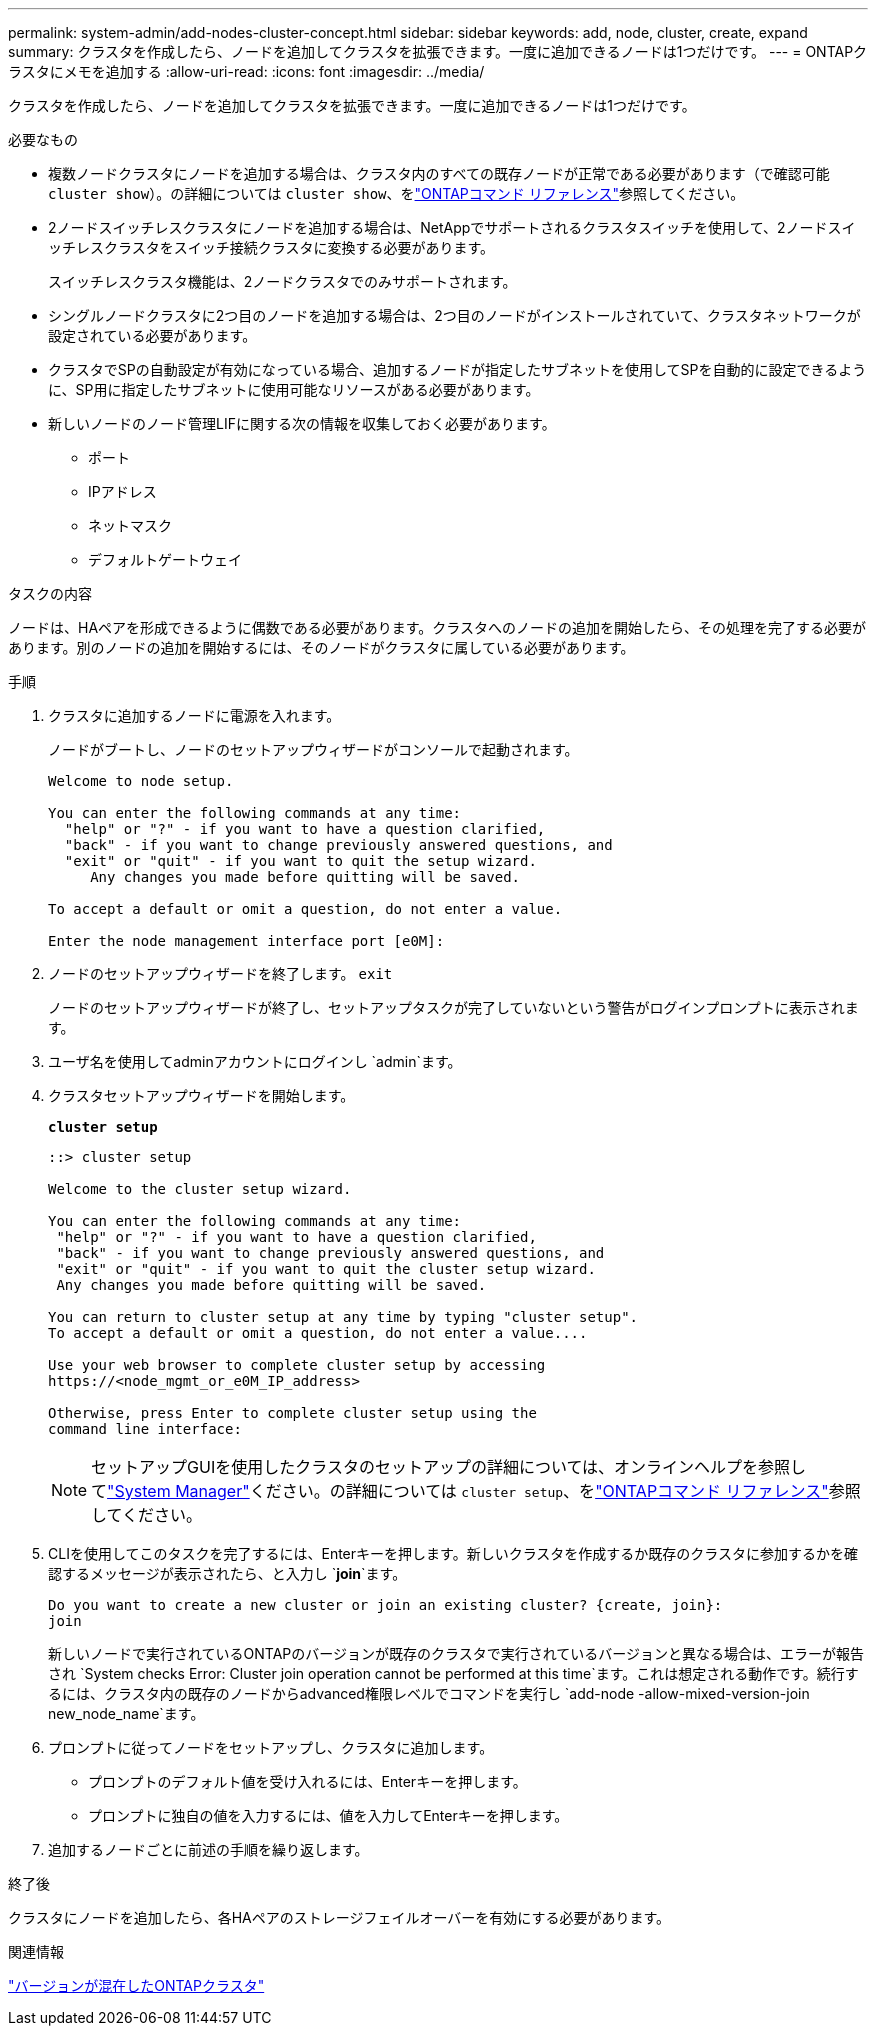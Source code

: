 ---
permalink: system-admin/add-nodes-cluster-concept.html 
sidebar: sidebar 
keywords: add, node, cluster, create, expand 
summary: クラスタを作成したら、ノードを追加してクラスタを拡張できます。一度に追加できるノードは1つだけです。 
---
= ONTAPクラスタにメモを追加する
:allow-uri-read: 
:icons: font
:imagesdir: ../media/


[role="lead"]
クラスタを作成したら、ノードを追加してクラスタを拡張できます。一度に追加できるノードは1つだけです。

.必要なもの
* 複数ノードクラスタにノードを追加する場合は、クラスタ内のすべての既存ノードが正常である必要があります（で確認可能 `cluster show`）。の詳細については `cluster show`、をlink:https://docs.netapp.com/us-en/ontap-cli/cluster-show.html["ONTAPコマンド リファレンス"^]参照してください。
* 2ノードスイッチレスクラスタにノードを追加する場合は、NetAppでサポートされるクラスタスイッチを使用して、2ノードスイッチレスクラスタをスイッチ接続クラスタに変換する必要があります。
+
スイッチレスクラスタ機能は、2ノードクラスタでのみサポートされます。

* シングルノードクラスタに2つ目のノードを追加する場合は、2つ目のノードがインストールされていて、クラスタネットワークが設定されている必要があります。
* クラスタでSPの自動設定が有効になっている場合、追加するノードが指定したサブネットを使用してSPを自動的に設定できるように、SP用に指定したサブネットに使用可能なリソースがある必要があります。
* 新しいノードのノード管理LIFに関する次の情報を収集しておく必要があります。
+
** ポート
** IPアドレス
** ネットマスク
** デフォルトゲートウェイ




.タスクの内容
ノードは、HAペアを形成できるように偶数である必要があります。クラスタへのノードの追加を開始したら、その処理を完了する必要があります。別のノードの追加を開始するには、そのノードがクラスタに属している必要があります。

.手順
. クラスタに追加するノードに電源を入れます。
+
ノードがブートし、ノードのセットアップウィザードがコンソールで起動されます。

+
[listing]
----
Welcome to node setup.

You can enter the following commands at any time:
  "help" or "?" - if you want to have a question clarified,
  "back" - if you want to change previously answered questions, and
  "exit" or "quit" - if you want to quit the setup wizard.
     Any changes you made before quitting will be saved.

To accept a default or omit a question, do not enter a value.

Enter the node management interface port [e0M]:
----
. ノードのセットアップウィザードを終了します。 `exit`
+
ノードのセットアップウィザードが終了し、セットアップタスクが完了していないという警告がログインプロンプトに表示されます。

. ユーザ名を使用してadminアカウントにログインし `admin`ます。
. クラスタセットアップウィザードを開始します。
+
`*cluster setup*`

+
[listing]
----
::> cluster setup

Welcome to the cluster setup wizard.

You can enter the following commands at any time:
 "help" or "?" - if you want to have a question clarified,
 "back" - if you want to change previously answered questions, and
 "exit" or "quit" - if you want to quit the cluster setup wizard.
 Any changes you made before quitting will be saved.

You can return to cluster setup at any time by typing "cluster setup".
To accept a default or omit a question, do not enter a value....

Use your web browser to complete cluster setup by accessing
https://<node_mgmt_or_e0M_IP_address>

Otherwise, press Enter to complete cluster setup using the
command line interface:
----
+
[NOTE]
====
セットアップGUIを使用したクラスタのセットアップの詳細については、オンラインヘルプを参照してlink:https://docs.netapp.com/us-en/ontap/task_admin_add_nodes_to_cluster.html["System Manager"]ください。の詳細については `cluster setup`、をlink:https://docs.netapp.com/us-en/ontap-cli/cluster-setup.html["ONTAPコマンド リファレンス"^]参照してください。

====
. CLIを使用してこのタスクを完了するには、Enterキーを押します。新しいクラスタを作成するか既存のクラスタに参加するかを確認するメッセージが表示されたら、と入力し `*join*`ます。
+
[listing]
----
Do you want to create a new cluster or join an existing cluster? {create, join}:
join
----
+
新しいノードで実行されているONTAPのバージョンが既存のクラスタで実行されているバージョンと異なる場合は、エラーが報告され `System checks Error: Cluster join operation cannot be performed at this time`ます。これは想定される動作です。続行するには、クラスタ内の既存のノードからadvanced権限レベルでコマンドを実行し `add-node -allow-mixed-version-join new_node_name`ます。

. プロンプトに従ってノードをセットアップし、クラスタに追加します。
+
** プロンプトのデフォルト値を受け入れるには、Enterキーを押します。
** プロンプトに独自の値を入力するには、値を入力してEnterキーを押します。


. 追加するノードごとに前述の手順を繰り返します。


.終了後
クラスタにノードを追加したら、各HAペアのストレージフェイルオーバーを有効にする必要があります。

.関連情報
link:../upgrade/concept_mixed_version_requirements.html#requirements-for-mixed-version-ontap-clusters["バージョンが混在したONTAPクラスタ"]
